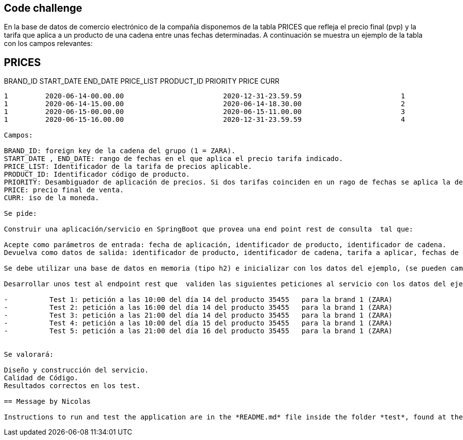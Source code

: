 == Code challenge

En la base de datos de comercio electrónico de la compañía disponemos de la tabla PRICES que refleja el precio final (pvp) y la tarifa que aplica a un producto de una cadena entre unas fechas determinadas. A continuación se muestra un ejemplo de la tabla con los campos relevantes:
 
PRICES
-------
 
BRAND_ID         START_DATE                                    END_DATE                        PRICE_LIST                   PRODUCT_ID  PRIORITY                 PRICE           CURR
------------------------------------------------------------------------------------------------------------------------------------------------------------------------------------------------------------------------------------------
1         2020-06-14-00.00.00                        2020-12-31-23.59.59                        1                        35455                0                        35.50            EUR
1         2020-06-14-15.00.00                        2020-06-14-18.30.00                        2                        35455                1                        25.45            EUR
1         2020-06-15-00.00.00                        2020-06-15-11.00.00                        3                        35455                1                        30.50            EUR
1         2020-06-15-16.00.00                        2020-12-31-23.59.59                        4                        35455                1                        38.95            EUR
 
Campos: 
 
BRAND_ID: foreign key de la cadena del grupo (1 = ZARA).
START_DATE , END_DATE: rango de fechas en el que aplica el precio tarifa indicado.
PRICE_LIST: Identificador de la tarifa de precios aplicable.
PRODUCT_ID: Identificador código de producto.
PRIORITY: Desambiguador de aplicación de precios. Si dos tarifas coinciden en un rago de fechas se aplica la de mayor prioridad (mayor valor numérico).
PRICE: precio final de venta.
CURR: iso de la moneda.
 
Se pide:
 
Construir una aplicación/servicio en SpringBoot que provea una end point rest de consulta  tal que:
 
Acepte como parámetros de entrada: fecha de aplicación, identificador de producto, identificador de cadena.
Devuelva como datos de salida: identificador de producto, identificador de cadena, tarifa a aplicar, fechas de aplicación y precio final a aplicar.
 
Se debe utilizar una base de datos en memoria (tipo h2) e inicializar con los datos del ejemplo, (se pueden cambiar el nombre de los campos y añadir otros nuevos si se quiere, elegir el tipo de dato que se considere adecuado para los mismos).
              
Desarrollar unos test al endpoint rest que  validen las siguientes peticiones al servicio con los datos del ejemplo:
                                                                                       
-          Test 1: petición a las 10:00 del día 14 del producto 35455   para la brand 1 (ZARA)
-          Test 2: petición a las 16:00 del día 14 del producto 35455   para la brand 1 (ZARA)
-          Test 3: petición a las 21:00 del día 14 del producto 35455   para la brand 1 (ZARA)
-          Test 4: petición a las 10:00 del día 15 del producto 35455   para la brand 1 (ZARA)
-          Test 5: petición a las 21:00 del día 16 del producto 35455   para la brand 1 (ZARA)
 
 
Se valorará:
 
Diseño y construcción del servicio.
Calidad de Código.
Resultados correctos en los test.

== Message by Nicolas

Instructions to run and test the application are in the *README.md* file inside the folder *test*, found at the root of the project. Date format in the code was used to apply the same format that was applied here.
